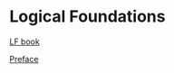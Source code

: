 * Logical Foundations

  [[https://softwarefoundations.cis.upenn.edu/lf-current/index.html][LF book]]
  
  [[https://softwarefoundations.cis.upenn.edu/lf-current/Preface.html][Preface]]
  
